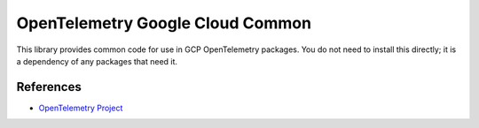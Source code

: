 OpenTelemetry Google Cloud Common
========================================

.. image:: https://badge.fury.io/py/opentelemetry-google-cloud-common.svg
    :target: https://badge.fury.io/py/opentelemetry-google-cloud-common

This library provides common code for use in GCP OpenTelemetry packages. You
do not need to install this directly; it is a dependency of any packages that
need it.

References
----------

* `OpenTelemetry Project <https://opentelemetry.io/>`_
